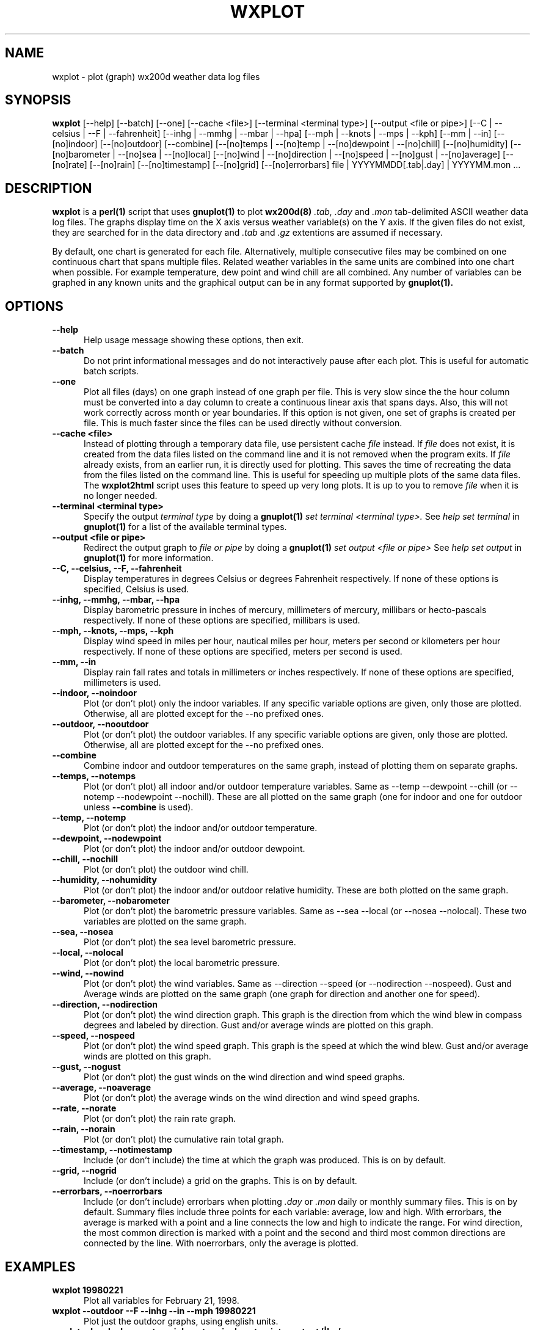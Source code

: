 .\" @(#)$Id: wxplot.1,v 1.1 2002/09/23 19:12:51 bogdan Rel $
.\"
.\" Copyright (C) 1998 - 2001 Tim Witham <twitham@quiknet.com>
.\"
.\" (see the files README and COPYING for more details)

.TH WXPLOT 1 "Jun 10, 2001" "wx200d Manual"
.SH NAME
wxplot \- plot (graph) wx200d weather data log files
.SH SYNOPSIS
.B wxplot
[--help] [--batch] [--one] [--cache <file>]
[--terminal <terminal type>] [--output <file or pipe>]
[--C | --celsius | --F | --fahrenheit]
[--inhg | --mmhg | --mbar | --hpa]
[--mph | --knots | --mps | --kph]
[--mm | --in]
[--[no]indoor]
[--[no]outdoor]
[--combine]
[--[no]temps | --[no]temp | --[no]dewpoint | --[no]chill]
[--[no]humidity]
[--[no]barometer | --[no]sea | --[no]local]
[--[no]wind | --[no]direction | --[no]speed | --[no]gust | --[no]average]
[--[no]rate] [--[no]rain] [--[no]timestamp] [--[no]grid]
[--[no]errorbars]
file | YYYYMMDD[.tab|.day] | YYYYMM.mon ...

.SH DESCRIPTION

.B wxplot
is a
.B perl(1)
script that uses
.B gnuplot(1)
to plot
.B wx200d(8)
.I .tab,
.I .day
and
.I .mon
tab-delimited ASCII weather data log files.  The graphs display time
on the X axis versus weather variable(s) on the Y axis.  If the given
files do not exist, they are searched for in the data directory and
.I .tab
and
.I .gz
extentions are assumed if necessary.
.P

By default, one chart is generated for each file.  Alternatively,
multiple consecutive files may be combined on one continuous chart
that spans multiple files.  Related weather variables in the same
units are combined into one chart when possible.  For example
temperature, dew point and wind chill are all combined.  Any number of
variables can be graphed in any known units and the graphical output
can be in any format supported by
.B gnuplot(1).

.SH OPTIONS

.TP 0.5i
.B --help
Help usage message showing these options, then exit.

.TP 0.5i
.B --batch
Do not print informational messages and do not interactively pause
after each plot.  This is useful for automatic batch scripts.

.TP 0.5i
.B --one
Plot all files (days) on one graph instead of one graph per file.
This is very slow since the the hour column must be converted into a
day column to create a continuous linear axis that spans days.  Also,
this will not work correctly across month or year boundaries.  If this
option is not given, one set of graphs is created per file.  This is
much faster since the files can be used directly without conversion.

.TP 0.5i
.B --cache <file>
Instead of plotting through a temporary data file, use persistent
cache
.I file
instead.  If
.I file
does not exist, it is created from the data files listed on the
command line and it is not removed when the program exits.  If
.I file
already exists, from an earlier run, it is directly used for plotting.
This saves the time of recreating the data from the files listed on
the command line.  This is useful for speeding up multiple plots of
the same data files.  The
.B wxplot2html
script uses this feature to speed up very long plots.  It is up to you
to remove
.I file
when it is no longer needed.

.TP 0.5i
.B "--terminal <terminal type>"
Specify the output
.I terminal type
by doing a
.B gnuplot(1)
.I set terminal <terminal type>.
See
.I help set terminal
in
.B gnuplot(1)
for a list of the available terminal types.

.TP 0.5i
.B "--output <file or pipe>"
Redirect the output graph to
.I file or pipe
by doing a
.B gnuplot(1)
.I set output <file or pipe>
See
.I help set output
in
.B gnuplot(1)
for more information.

.TP 0.5i
.B "--C, --celsius, --F, --fahrenheit"
Display temperatures in degrees Celsius or degrees Fahrenheit
respectively.  If none of these options is specified, Celsius is used.

.TP 0.5i
.B "--inhg, --mmhg, --mbar, --hpa"
Display barometric pressure in inches of mercury, millimeters of
mercury, millibars or hecto-pascals respectively.  If none of these
options are specified, millibars is used.

.TP 0.5i
.B "--mph, --knots, --mps, --kph"
Display wind speed in miles per hour, nautical miles per hour, meters
per second or kilometers per hour respectively.  If none of these
options are specified, meters per second is used.

.TP 0.5i
.B "--mm, --in"
Display rain fall rates and totals in millimeters or inches
respectively.  If none of these options are specified, millimeters is
used.

.TP 0.5i
.B "--indoor, --noindoor"
Plot (or don't plot) only the indoor variables.  If any specific
variable options are given, only those are plotted.  Otherwise, all
are plotted except for the --no prefixed ones.

.TP 0.5i
.B "--outdoor, --nooutdoor"
Plot (or don't plot) the outdoor variables.  If any specific variable
options are given, only those are plotted.  Otherwise, all are plotted
except for the --no prefixed ones.

.TP 0.5i
.B "--combine"
Combine indoor and outdoor temperatures on the same graph, instead of
plotting them on separate graphs.

.TP 0.5i
.B "--temps, --notemps"
Plot (or don't plot) all indoor and/or outdoor temperature variables.
Same as --temp --dewpoint --chill (or --notemp --nodewpoint
--nochill).  These are all plotted on the same graph (one for indoor
and one for outdoor unless
.B --combine
is used).

.TP 0.5i
.B "--temp, --notemp"
Plot (or don't plot) the indoor and/or outdoor temperature.

.TP 0.5i
.B "--dewpoint, --nodewpoint"
Plot (or don't plot) the indoor and/or outdoor dewpoint.

.TP 0.5i
.B "--chill, --nochill"
Plot (or don't plot) the outdoor wind chill.

.TP 0.5i
.B "--humidity, --nohumidity"
Plot (or don't plot) the indoor and/or outdoor relative humidity.
These are both plotted on the same graph.

.TP 0.5i
.B "--barometer, --nobarometer"
Plot (or don't plot) the barometric pressure variables.  Same as --sea
--local (or --nosea --nolocal).  These two variables are plotted on
the same graph.

.TP 0.5i
.B "--sea, --nosea"
Plot (or don't plot) the sea level barometric pressure.

.TP 0.5i
.B "--local, --nolocal"
Plot (or don't plot) the local barometric pressure.

.TP 0.5i
.B "--wind, --nowind"
Plot (or don't plot) the wind variables.  Same as --direction --speed
(or --nodirection --nospeed).  Gust and Average winds are plotted on
the same graph (one graph for direction and another one for speed).

.TP 0.5i
.B "--direction, --nodirection"
Plot (or don't plot) the wind direction graph.  This graph is the
direction from which the wind blew in compass degrees and labeled by
direction.  Gust and/or average winds are plotted on this graph.

.TP 0.5i
.B "--speed, --nospeed"
Plot (or don't plot) the wind speed graph.  This graph is the speed at
which the wind blew.  Gust and/or average winds are plotted on this
graph.

.TP 0.5i
.B "--gust, --nogust"
Plot (or don't plot) the gust winds on the wind direction and wind
speed graphs.

.TP 0.5i
.B "--average, --noaverage"
Plot (or don't plot) the average winds on the wind direction and wind
speed graphs.

.TP 0.5i
.B "--rate, --norate"
Plot (or don't plot) the rain rate graph.

.TP 0.5i
.B "--rain, --norain"
Plot (or don't plot) the cumulative rain total graph.

.TP 0.5i
.B "--timestamp, --notimestamp"
Include (or don't include) the time at which the graph was produced.
This is on by default.

.TP 0.5i
.B "--grid, --nogrid"
Include (or don't include) a grid on the graphs.  This is on by
default.

.TP 0.5i
.B "--errorbars, --noerrorbars"
Include (or don't include) errorbars when plotting
.I .day
or
.I .mon
daily or monthly summary files.  This is on by default.  Summary files
include three points for each variable: average, low and high.  With
errorbars, the average is marked with a point and a line connects the
low and high to indicate the range.  For wind direction, the most
common direction is marked with a point and the second and third most
common directions are connected by the line.  With noerrorbars, only
the average is plotted.

.SH EXAMPLES

.TP 0.5i
.B wxplot 19980221
Plot all variables for February 21, 1998.

.TP 0.5i
.B wxplot --outdoor --F --inhg --in --mph 19980221
Plot just the outdoor graphs, using english units.

.TP 0.5i
.B wxplot --local --barometer --inhg --terminal postscript --output '|lpr' 19980221
Print the local barometer in inches of mercury to a postscript printer.

.TP 0.5i
.B wxplot --batch --nogrid --notimestamp --terminal dumb --output 19980221.txt 19980221
Dump all graphs into an ASCII text file!

.TP 0.5i
.B wxplot --batch --outdoor --temp --terminal 'pbm color' --output '|ppmtogif>199801temp.gif' 199801.mon
Plot January's daily outdoor temperature summary to a .gif file.

.TP 0.5i
.B wxplot --batch --outdoor --temp --terminal 'pbm color' --output '|ppmtogif>199801temp.gif' --one 199801*.day
Plot January's hourly outdoor temperature summary to a .gif file.
This is similar to the previous example but provides more detail by
using
.I .day
files instead of
.I .mon
files.  It plots 24 points per day instead of one.

.SH ENVIRONMENT

.TP 0.5i
.B WXPLOT
If set, the preferred options to assume, as if they were included on
the command line.  This is nice for setting your favorite units so you
don't have to keep specifying them over and over again on the command
line.

.SH LIMITATIONS
Weird option combinations may not make sense and may produce
unexpected results.
.P

Files created by versions less than 1.0 lacked the rain total column
and will therefore be plotted incorrectly.  The wxsum script can help
correct this.

.SH BUGS
This usage is probably confusing, but what are you going to do?  Just
play with it a little and it might start to make some sense.

.SH SEE ALSO
wx200(1), wx200d(8), wx200d(5), perl(1), gnuplot(1)

.SH AUTHOR
Tim Witham <twitham@quiknet.com>
.SH COPYRIGHT
Copyright (C) 1998 - 2001 Tim Witham <twitham@quiknet.com>

wxplot is released under the conditions of the GNU General Public
License.  See the files README and COPYING in the distribution for
details.
